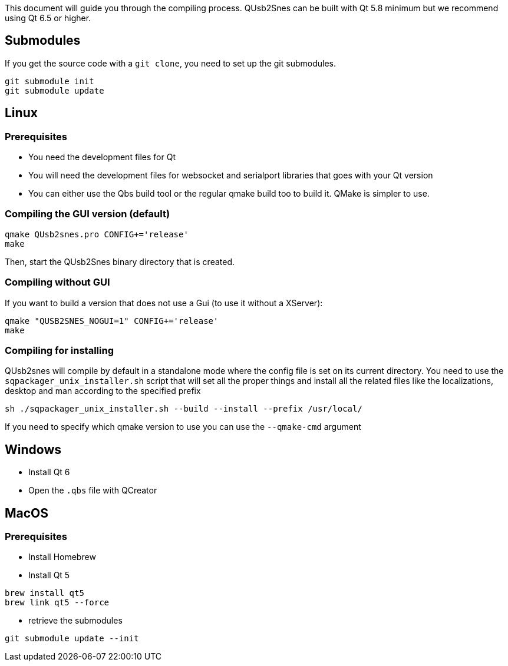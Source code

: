 This document will guide you through the compiling process. QUsb2Snes can be built with Qt 5.8 minimum but
we recommend using Qt 6.5 or higher.

== Submodules

If you get the source code with a `git clone`, you need to set up the git submodules.

[source, bash]
----
git submodule init
git submodule update
----

== Linux

=== Prerequisites

* You need the development files for Qt
* You will need the development files for websocket and serialport libraries that goes with your Qt version
* You can either use the Qbs build tool or the regular qmake build too to build it. QMake is simpler to use.

=== Compiling the GUI version (default)

[source,bash]
----
qmake QUsb2snes.pro CONFIG+='release'
make
----

Then, start the QUsb2Snes binary directory that is created.

=== Compiling without GUI

If you want to build a version that does not use a Gui (to use it without a XServer):

[source,bash]
----
qmake "QUSB2SNES_NOGUI=1" CONFIG+='release'
make
----

=== Compiling for installing

QUsb2snes will compile by default in a standalone mode where the config file is set on its current directory.
You need to use the `sqpackager_unix_installer.sh` script that will set all the proper things and install all the related files
like the localizations, desktop and man according to the specified prefix
[source,bash]
----
sh ./sqpackager_unix_installer.sh --build --install --prefix /usr/local/
----

If you need to specify which qmake version to use you can use the `--qmake-cmd` argument

== Windows

* Install Qt 6 
* Open the `.qbs` file with QCreator

== MacOS

=== Prerequisites

* Install Homebrew
* Install Qt 5

[source,bash]
----
brew install qt5
brew link qt5 --force
----

* retrieve the submodules

[source,bash]
----
git submodule update --init
----

